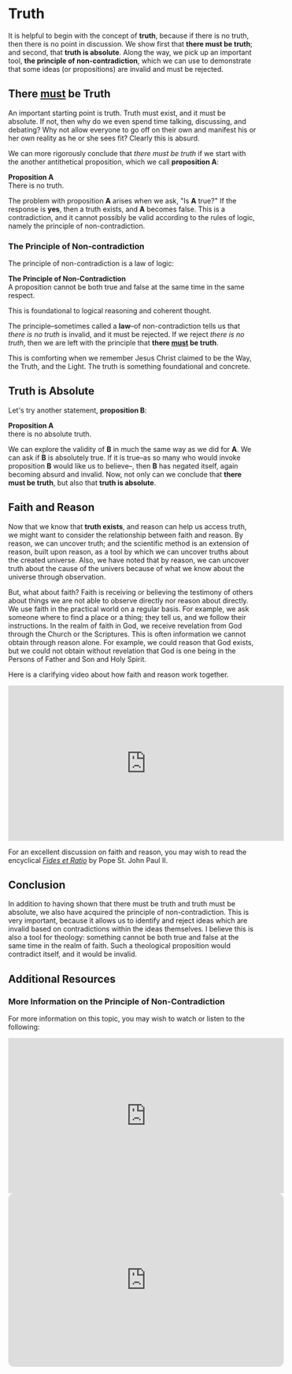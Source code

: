 # -*- coding: utf-8 -*-
# -*- mode: org -*-

#+startup: overview indent


* Truth
It is helpful to begin with the concept of *truth*, because if there is no truth, then
there is no point in discussion. We show first that *there must be truth*;
and second, that *truth is absolute*. Along the way, we pick up an important
tool, *the principle of non-contradiction*, which we can use to demonstrate that
some ideas (or propositions) are invalid and must be rejected.
** There _must_ be Truth

An important starting point is truth. Truth must exist, and it must be
absolute. If not, then why do we even spend time talking, discussing, and
debating? Why not allow everyone to go off on their own and manifest his or her
own reality as he or she sees fit? Clearly this is absurd.

We can more rigorously conclude that /there must be truth/ if we start with the
another antithetical proposition, which we call *proposition A*:
#+begin_info
*Proposition A* \\
There is no truth.
#+end_info
The problem with proposition *A* arises when we ask, "Is *A* true?" If the
response is *yes*, then a truth exists, and *A* becomes false. This is a
contradiction, and it cannot possibly be valid according to the rules of logic,
namely the principle of non-contradiction.

*** The Principle of Non-contradiction
The principle of non-contradiction is a law of logic:
#+begin_info
*The Principle of Non-Contradiction* \\
A proposition cannot be both true and false at the same time in the same respect.
#+end_info

This is foundational to logical reasoning and coherent thought.

The principle--sometimes called a *law*--of non-contradiction tells us that
/there is no truth/ is invalid, and it must be rejected. If we reject /there is
no truth/, then we are left with the principle that *there _must_ be truth*.

This is comforting when we remember Jesus Christ claimed to be the Way, the Truth, and
the Light. The truth is something foundational and concrete.


** Truth is Absolute

Let's try another statement, *proposition B*:
#+begin_info
*Proposition A* \\
there is no absolute truth.
#+end_info
We can explore the validity of *B* in much the same way as we did for *A*. We can ask if *B* is 
absolutely true. If it is true--as so many who would invoke proposition *B*
would like us to believe--, then *B* has negated itself, again becoming absurd
and invalid. Now, not only can we conclude that *there must be truth*, but also that
*truth is absolute*.

** Faith and Reason

Now that we know that *truth exists*, and reason can help us access truth, we
might want to consider the relationship between faith and reason. By reason, we
can uncover truth; and the scientific method is an extension of reason, built
upon reason, as a tool by which we can uncover truths about the created
universe. Also, we have noted that by reason, we can uncover truth about the
cause of the univers because of what we know about the universe through
observation.

But, what about faith? Faith is receiving or believing the testimony of others
about things we are not able to observe directly nor reason about directly. We
use faith in the practical world on a regular basis. For example, we ask someone
where to find a place or a thing; they tell us, and we follow their
instructions. In the realm of faith in God, we receive revelation from God
through the Church or the Scriptures. This is often information we cannot obtain
through reason alone. For example, we could reason that God exists, but we could
not obtain without revelation that God is one being in the Persons of Father and
Son and Holy Spirit.

Here is a clarifying video about how faith and reason work together.

#+html: <iframe width="560" height="315" src="https://www.youtube.com/embed/sfqgGRNr2ws?si=VUiZ3HY8WDWBBGkc" title="YouTube video player" frameborder="0" allow="accelerometer; autoplay; clipboard-write; encrypted-media; gyroscope; picture-in-picture; web-share" referrerpolicy="strict-origin-when-cross-origin" allowfullscreen></iframe>

For an excellent discussion on faith and reason, you may wish to read the
encyclical [[https://www.vatican.va/content/john-paul-ii/en/encyclicals/documents/hf_jp-ii_enc_14091998_fides-et-ratio.html][/Fides et Ratio/]] by Pope St. John Paul II.

** Conclusion

In addition to having shown that there must be truth and truth must be absolute,
we also have acquired the principle of non-contradiction. This is very
important, because it allows us to identify and reject ideas which are invalid
based on contradictions within the ideas themselves. I believe this is also a
tool for theology: something cannot be both true and false at the same time in
the realm of faith. Such a theological proposition would contradict itself, and
it would be invalid.

** Additional Resources

*** More Information on the Principle of Non-Contradiction

For more information on this topic, you may wish to watch or listen to the following:
#+begin_export html
<iframe width="560" height="315" src="https://www.youtube.com/embed/YLl7TRF_l2w?si=LcYPcWhI_7TFe1u_" title="YouTube video player" frameborder="0" allow="accelerometer; autoplay; clipboard-write; encrypted-media; gyroscope; picture-in-picture; web-share" referrerpolicy="strict-origin-when-cross-origin" allowfullscreen></iframe>
#+end_export

#+begin_export html
<iframe style="border-radius:12px" width="560" src="https://open.spotify.com/embed/episode/23kgVmvxZWK46CutGq3w5K?utm_source=generator" width="100%" height="352" frameBorder="0" allowfullscreen="" allow="autoplay; clipboard-write; encrypted-media; fullscreen; picture-in-picture" loading="lazy"></iframe>
#+end_export
